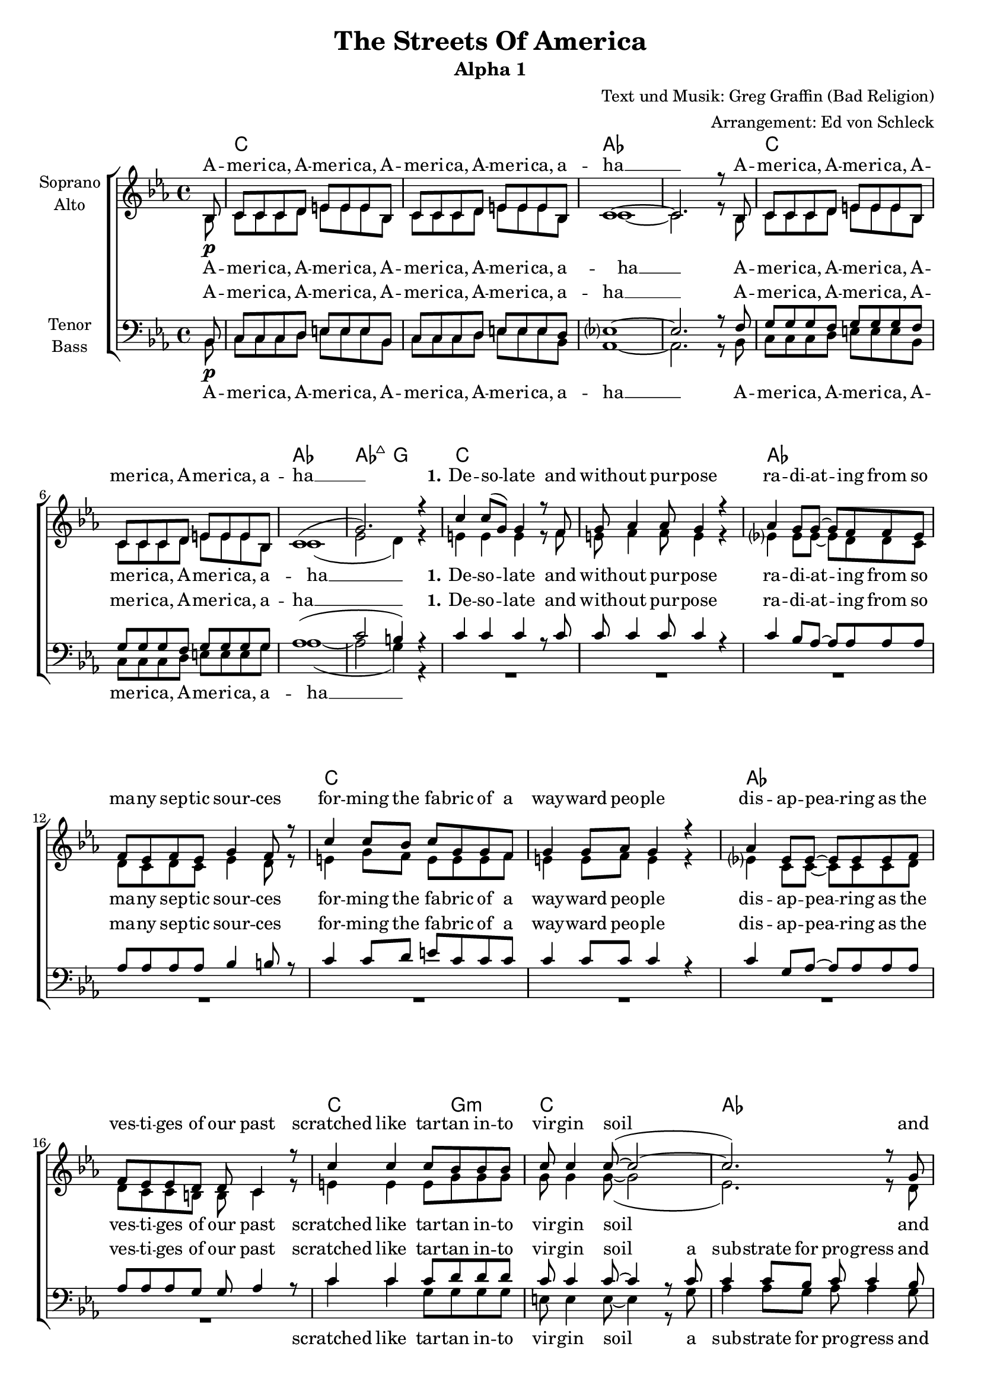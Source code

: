 \version "2.18.2"

\header {
  title = "The Streets Of America"
  subtitle = "Alpha 1"
  composer = "Text und Musik: Greg Graffin (Bad Religion)"
  arranger = "Arrangement: Ed von Schleck"
}
#(set-global-staff-size 18)
global = {
  \key d \minor
  \partial 8
  \time 4/4
}

chordNames = \chordmode {
  \global
  \germanChords
  \set chordChanges = ##t
  s8
  
  d1*2 bes
  d bes1 bes2:maj7 a
  
  d1*2 bes
  d1*2 bes
  
  d2~ d8 a4.:m d1 bes~ bes8 f4 c8~ c2
  d2~ d8 a4.:m d1 bes g2:m a:7
  
  d4. c8 f2 c g
  d4. c8 f2 c a
  
  d2 g:m a1 d4:m c/e f2 c1
  g:m9 a:m7 g2 c
  
  d1*2 bes
  d bes1 bes2:maj7 a
  
  d1*2 bes1 g:m
  d1*2 bes1 g:m
  
  d1*2 a1:m f2 c
  d1*2 bes1 g2:m a:7 s
  
  d4. c8 f2 c g
  d4. c8 f2 c a
  
  d2 g:m a1 d4:m c/e f2 c1
  g:m9 a:m7 g2 c
  g1:m9 a:m7 g2 c
  d2..
}

america = \lyricmode {
  A -- me -- ri -- ca, A -- me -- ri -- ca,
  A -- me -- ri -- ca, A -- me -- ri -- ca, a -- ha __
}

verseOneOne = \lyricmode {
  \set stanza = "1."
  De -- so -- late and with -- out pur -- pose
  ra -- di -- at -- ing from so ma -- ny sep -- tic sour -- ces
  for -- ming the fa -- bric of a way -- ward peo -- ple
  dis -- ap -- pea -- ring as the ves -- ti -- ges of our past
}

verseOneTwo = \lyricmode {
  scratched like tar -- tan in -- to vir -- gin soil
  a sub -- strate for pro -- gress and dis -- ar -- ray
  a sprea -- ding net -- work of bro -- ken dreams
  sear -- ching for a tho -- rough -- fare to take us a -- way

}

verseOneTwoSA = \lyricmode {
  scratched like tar -- tan in -- to vir -- gin soil
  and dis -- ar -- ray
  a sprea -- ding net -- work of bro -- ken dreams
  to take us a -- way

}

chorusOne = \lyricmode {
  \set stanza = "Chorus"
  Just a lit -- tle tale from the streets of A -- me -- ri -- ca
  spar -- kled pro -- mi -- ses paved with pa -- thos and hys -- te -- ri -- a
  tren -- chant, wea -- ry na -- tive sons
  step back, and see the da -- mage done
  me -- an -- der to the ho -- ri -- zon

}

chorusTwo = \lyricmode {
  \set stanza = "Chorus"
  Just a -- no -- ther tale from the streets of A -- me -- ri -- ca
  spar -- kled pro -- mi -- ses paved with pa -- thos and hys -- te -- ri -- a
  tren -- chant, wea -- ry na -- tive sons
  step back, and see the da -- mage done
  shoot straight in -- to the ho -- ri -- zon

}

verseTwo = \lyricmode {
  black, tarred con -- crete
  pine for me
  ly -- ing dor -- mant
  for you and your coun -- try
  hard in sur -- face
  cracked with -- in
  catch the sweat
  from off the chin
  
  of men and wo -- men
  se -- nior and child
  who look to you
  and your ste -- rile miles
  and in their stares
  is bald dis -- may
  for what you fuck --  ing pro -- mised
  when you led them a -- stray
}

soprano = \relative c' {
  \global
  c8\p
  d8 d d e fis fis fis c
  d8 d d e fis fis fis c
  d1~
  d2. r8 c
  
  d8 d d e fis fis fis c
  d8 d d e fis fis fis c
  d1(
  a'2.) r4
  
  % Verse 1
  d4 d8( a) a4 r8 g
  a bes4 bes8 a4 r
  bes4 a8 a~ a g g f
  g f g f a4 g8 r
  
  d'4 d8 c d a a g
  a4 a8 bes a4 r
  bes4 f8 f~ f f f g
  g f f e e d4 r8
  
  d'4 d d8 c c c
  d8 d4 d8~( d2~
  d2.) r8 a
  bes8 a4 g8~ g4 r8 c
  
  d4 d d8 c4 c8
  d8 d4 d8~( d2~
  d2.) r8 a
  bes8 bes bes d8( cis4.) r8
  
  % Chorus
  d8 d d c c4 a8 f
  g4 g8 a g f d8 r
  d' d d c c4 a8 f
  g8 f g f g a a8 r
  
  d d d d f4 f
  e2 r4 a,-.
  d-. r4. f,8 f f
  g4 f c r8 c
  
  d d d d f4 a
  g2 r4 f
  g a8 g e( d) c4
  
  d1
  r
  r
  r2.. c8
  
  d8 d d e fis fis fis c
  d8 d d e fis fis fis c
  d1(
  a'2.) r4
  
  % verse 2
  
  d4-. d-. d8 d4.
  d8( a) a a~ a4. r8
  bes4 a8 a~ a g4 f8
  g f g a g4. r8
  
  d'4 d d8 d r4
  d4 d8 d~ d4. r8
  bes4 f8 f8 r4. a8
  bes4 f8 a( g4) r4
  
  r8 d'8 d4 r8 c d d
  r8 d d c d4 r8 c
  d4 c8 c~ c4 d8 c
  d d( c) d8( c4) r4
  
  r8 d d c d4 r8 c
  d4 d8 d~ d4 r8 c
  d d d c d d d d
  f d d d( cis2)
  
  \time 2/4
  r2
  \time 4/4
  
  % Chorus
  d8 d d c c4 a8 f
  g4 g8 a g f d8 r
  d' d d c c4 a8 f
  g8 f g f g a a8 r
  
  d d d d f4 f
  e2 r4 a,-.
  d-. r4. f,8 f f
  g4 f c r8 c
  
  d d d d f4 a
  g2 r4 f
  g a8 g e( d) c4
  
  g'1~
  g2 r4 a
  b b8 b bes4 c4
  d2..\fermata
  \bar "|."
}

alto = \relative c' {
  \global
  c8
  d8 d d e fis fis fis c
  d8 d d e fis fis fis c
  d1~
  d2. r8 c
  
  d8 d d e fis fis fis c
  d8 d d e fis fis fis c
  d1(
  f2 e4) r4
  
  % Verse 1
  fis4 fis fis r8 g
  fis g4 g8 fis4 r
  f?4 f8 f~ f e e d
  e d e d f4 e8 r
  
  fis4 a8 g fis fis fis g
  fis4 fis8 g fis4 r
  f?4 d8 d~ d d d e
  e d d cis cis d4 r8
  
  fis4 fis fis8 a a a
  a8 a4 a8~( a2
  f2.) r8 e
  g8 f4 e8~ e4 r8 e
  
  fis4 fis fis8 a4 a8
  a a4 a8~( a2
  f2.) r8 f8
  g8 g g g~ g4. r8
  
  % Chrous
  
  fis8 fis fis g a4 f8 f
  e4 e8 e d d d r
  fis8 fis fis g a4 f8 f
  e c c d e e e r
  
  fis8 g a a bes4 bes
  a4( g f e)
  r4 e f8 f f f
  g4 f c r8 c
  d8 d d d d4 d
  e2 r4 f
  d4 d8 d( c4) r8 c
  
  d d d e fis fis fis c
  d8 d d e fis fis fis c
  d1~
  d2. r8 c
  
  d8 d d e fis fis fis c
  d8 d d e fis fis fis c
  d1(
  f2 e4) r4
  
  % verse 2
  
  fis4-. fis-. fis8 fis4.
  fis8( a) a a~ a4. r8
  f4 f8 f~ f g4 f8
  g f g a g4. r8
  
  fis4 fis fis8 fis r4
  fis4 fis8 fis~ fis4. r8
  f4 f8 f r4. f8
  d4 d8 d~ d4 r8 d
  
  fis4 r8 fis8 fis fis r4
  fis8 fis4 d8 fis4 r8 fis
  e4 e8 e~ e4 e8 e
  a a4 g8~ g4 r8 g
  
  fis4 fis fis r8 fis
  fis4 fis8 fis~ fis4 r8 g
  f8 f f f f f f f
  f f f f( g2)
  
  r2
  
  % Chrous
  
  fis8 fis fis g a4 f8 f
  e4 e8 e d d d r
  fis8 fis fis g a4 f8 f
  e c c d e e e r
  
  fis8 g a a bes4 bes
  a4( g f e)
  r4 e f8 f f f
  g4 f c r8 c
  
  d8 d d d d4 d
  e2 r4 f
  d4 d8 d( c4) r8 c
  d8 d d d f4 f
  
  e2 r4 e
  g4 g8 g g4 g
  fis2..
  
  
}

tenor = \relative c {
  \global
  c8\p
  d8 d d e fis fis fis c
  d8 d d e fis fis fis e
  f?1~
  f2. r8 g
  
  a8 a a g a a a g
  a8 a a g a a a a
  bes1(
  d2 cis4) r4
  
  d4 d d r8 d
  d d4 d8 d4 r
  d4 c8 bes~ bes bes bes bes
  bes bes bes bes c4 cis8 r
  
  d4 d8 e fis d d d
  d4 d8 d d4 r
  d4 a8 bes~ bes bes bes bes
  bes bes bes a a bes4 r8
  
  d4 d d8 e e e
  d8 d4 d8~ d4 r8 d
  d4 d8 c d d4 c8
  bes c4 c8~ c4 r8 c
  
  d4 d d8 e4 e8
  d8 d4 d8~ d4 r
  d8 d d c d d d d
  d d d d( cis4.) r8
  
  % Chorus
  
  d8 d a a c4 c8 c
  c4 c8 c b b b r
  d d a a c4 c8 c
  c c c c cis cis cis r
  
  d8 e fis fis g4 g
  e2 r4 cis
  d4 r4. c8 bes a
  g4 g g r8 c
  
  bes8 bes bes bes bes4 bes
  c2 r4 c
  b4 b8 b( c4) r8 c,8
  
  d8 d d e fis fis fis c
  d8 d d e fis fis fis e
  f?1~
  f2. r8 g
 
  a8 a a g a a a g
  a8 a a g a a a a
  bes1(
  d2 cis4) r4
  
    % verse 2
  
  d4-. d-. d8 d4.
  d8( a) a a~ a4. r8
  d4 d8 d~ d d4 d8
  bes bes bes bes bes4. r8
  
  d4 d d8 d r4
  d4 d8 d~ d4. r8
  d4 d8 d r4. d8
  bes4 bes8 bes~ bes4 r8 d8
  
  d4 r8 d8 d d r4
  d8 d4 d8 d4 r8 c
  d4 c8 c~ c4 d8 c
  d d( c) d( c4) r8 c
  
  d4 d d r8 d
  d4 d8 d~ d4 r8 c
  d8 d d c d d d d
  f d d d( e2)
  
  r2
  
  % Chorus
  
  d8 d a a c4 c8 c
  c4 c8 c b b b r
  d d a a c4 c8 c
  c c c c cis cis cis r
  
  d8 e fis fis g4 g
  e2 r4 cis
  d4 r4. c8 bes a
  g4 g g r8 c
  
  bes8 bes bes bes bes4 bes
  c2 r4 c
  b4 b8 b( c4) r8 c8
  
  bes bes bes bes bes4 bes
  c2 r4 c
  b4 c8 d e4 e
  d2..
}

bass = \relative c {
  \global
  c8
  d8 d d e fis fis fis c
  d8 d d e fis fis fis c
  bes1~
  bes2. r8 c
  
  d8 d d e fis fis fis c
  d8 d d e fis fis fis a
  bes1~(
  bes2 a4) r4
  
  R1*8
  
  d4 d a8 a a a
  fis fis4 fis8~ fis4 r8 a
  bes4 bes8 a bes bes4 a8
  bes a4 e8~ e4 r8 c'
  
  d4 d a8 a4 a8
  fis fis4 fis8~ fis4 r4
  bes8 bes bes bes bes bes bes a
  g8 g g g( a4.) r8
  
  % Chorus
  
  d,8 d d e f4 f8 f
  c4 c8 e g g g r
  d d d e f4 f8 f
  c c e g a a a r
  
  d8 d d d d4 d
  cis4( b a2)
  r4 g f8 f f f
  c4 c c r8 c
  
  g'8 g g g g4 g
  a2 r4 a
  g4 a8 g( c,4) r8 c8
  
  d8 d d e fis fis fis c
  d8 d d e fis fis fis c
  bes1~
  bes2. r8 c
  
  d8 d d e fis fis fis c
  d8 d d e fis fis fis a
  bes1~(
  bes2 a4) r4
  
  % verse 2
  
  d4-. d-. d8 d4.
  d8( a) a a~ a4. r8
  bes4 bes8 bes~ bes bes4 f8
  g g g g g4. r8
  
  d'4 d d8 d r4
  d4 d8 d~ d4. r8
  bes4 bes8 bes8 r4. f8
  g4 g8 g~ g4 r4
  
  r8 d8 d4 r8 e fis fis
  r8 a a g fis4 r8 d
  a'4 a8 a~ a4 a8 g
  f f4 e8~ e4 r4
  
  r8 d d e fis4 r8 fis
  a4 a8 fis~ fis4 r8 a
  bes bes bes bes bes bes bes a
  g g g bes( a2)
  
  r2
  
  % Chorus
  
  d,8 d d e f4 f8 f
  c4 c8 e g g g r
  d d d e f4 f8 f
  c c e g a a a r
  
  d8 d d d d4 d
  cis4( b a2)
  r4 g f8 f f f
  c4 c c r8 c
  
  g'8 g g g g4 g
  a2 r4 a
  g4 a8 g( c,4) r8 c
  
  g' g g g g4 g
  a2 r4 a
  g4 g8 g c,4 c
  d2..
  
}

sopranoVerse = \lyricmode {
  \america
  \america
  
  \verseOneOne
  \verseOneTwoSA
  
  \chorusOne
  the streets of A -- me -- ri -- ca
  
  \america
  \verseTwo
  
  \chorusTwo
  
  the streets of A -- me -- ri -- ca
  the streets of A -- me -- ri -- ca
}

altoVerse = \lyricmode {
  \america
  \america
  
  \verseOneOne
  \verseOneTwoSA
  
  \chorusOne
  the streets of A __
  
  \america
  \america
  
  \verseTwo
  
  \chorusTwo
  the streets of A __
  me -- an -- der to the ho -- ri -- zon
  the streets of A -- me -- ri -- ca
}

tenorVerse = \lyricmode {
  \america
  \america
  
  \verseOneOne
  \verseOneTwo
  
  \chorusOne
  the streets of A __
  
  \america
  \america
  
  \verseTwo
  
  \chorusTwo
  the streets of A __
  me -- an -- der to the ho -- ri -- zon
  the streets of A -- me -- ri -- ca
}

bassVerse = \lyricmode {
  \america
  \america
  
  \verseOneTwo
  \chorusOne
  the streets of A __
  
  \america
  \america
  
  \verseTwo
  
  \chorusTwo
  the streets of A __
  me -- an -- der to the ho -- ri -- zon
  the streets of A -- me -- ri -- ca
}

chordsPart = \new ChordNames \transpose d c \chordNames

choirPart = \new ChoirStaff <<
  \new Staff = "sa" \with {
    instrumentName = \markup \center-column { "Soprano" "Alto" }
  } <<
    \new Voice = "soprano" { \voiceOne \transpose d c \soprano }
    \new Voice = "alto" { \voiceTwo \transpose d c \alto }
  >>
  \new Lyrics \with {
    alignAboveContext = "sa"
    \override VerticalAxisGroup #'staff-affinity = #DOWN
  } \lyricsto "soprano" \sopranoVerse
  \new Lyrics \lyricsto "alto" \altoVerse
  \new Staff = "tb" \with {
    instrumentName = \markup \center-column { "Tenor" "Bass" }
  } <<
    \clef bass
    \new Voice = "tenor" { \voiceOne \transpose d c \tenor }
    \new Voice = "bass" { \voiceTwo \transpose d c \bass }
  >>
  \new Lyrics \with {
    alignAboveContext = "tb"
    \override VerticalAxisGroup #'staff-affinity = #DOWN
  } \lyricsto "tenor" \tenorVerse
  \new Lyrics \lyricsto "bass" \bassVerse
>>

\score {
  <<
    \chordsPart
    \choirPart
  >>
  \layout { }
  \midi {
    \tempo 4=100
  }
}

\paper {
  page-count = #4
}

